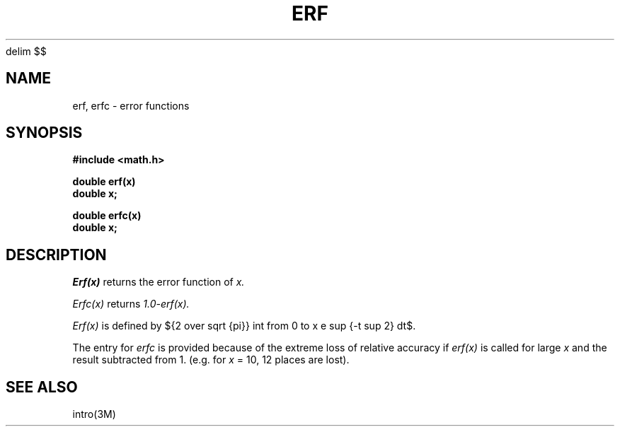 .EQ
delim $$
.EN
.TH ERF 3M  "9 May 1985"
.SH NAME
erf, erfc \- error functions
.SH SYNOPSIS
.nf
.B #include <math.h>
.PP
.B double erf(x)
.B double x;
.PP
.B double erfc(x)
.B double x;
.fi
.SH DESCRIPTION
.I Erf(x)
returns the error function of 
.I x.
.PP
.I Erfc(x)
returns
.I 1.0\-erf(x).
.PP
.I Erf(x)
is defined by
${2 over sqrt {pi}} int from 0 to x e sup {-t sup 2} dt$.
.PP
The entry for
.I erfc
is provided because of the extreme loss of relative accuracy if
.I erf(x)
is called for large
.I x
and the result subtracted from 1.
(e.g. for
.I x
= 10, 12 places are lost).
.SH SEE ALSO
intro(3M)
